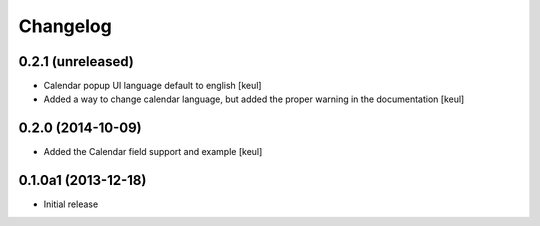 Changelog
=========

0.2.1 (unreleased)
------------------

- Calendar popup UI language default to english
  [keul]
- Added a way to change calendar language, but added the
  proper warning in the documentation
  [keul]

0.2.0 (2014-10-09)
------------------

- Added the Calendar field support and example
  [keul]

0.1.0a1 (2013-12-18)
--------------------

- Initial release
